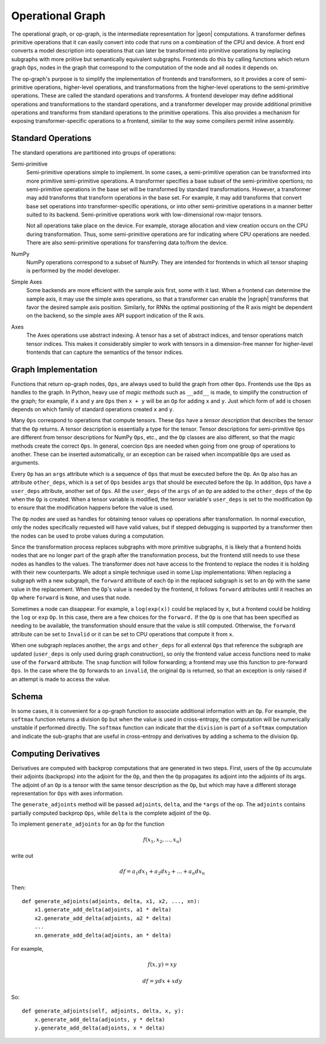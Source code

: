 .. ---------------------------------------------------------------------------
.. Copyright 2016 Nervana Systems Inc.
.. Licensed under the Apache License, Version 2.0 (the "License");
.. you may not use this file except in compliance with the License.
.. You may obtain a copy of the License at
..
..      http://www.apache.org/licenses/LICENSE-2.0
..
.. Unless required by applicable law or agreed to in writing, software
.. distributed under the License is distributed on an "AS IS" BASIS,
.. WITHOUT WARRANTIES OR CONDITIONS OF ANY KIND, either express or implied.
.. See the License for the specific language governing permissions and
.. limitations under the License.
.. ---------------------------------------------------------------------------

Operational Graph
*****************

The operational graph, or op-graph, is the intermediate representation for |geon| computations. A transformer defines primitive operations that it can easily convert into code that runs on a combination of the CPU and device. A front end converts a model description into operations that can later be transformed into primitive operations by replacing subgraphs with more priitive but semantically equivalent subgraphs. Frontends do this by calling functions which return graph ``Ops``, nodes in the graph that correspond to the computation of the node and all nodes it depends on.

The op-graph's purpose is to simplify the implementation of frontends and transformers, so it provides a core of semi-primitive operations, higher-level operations, and transformations from the higher-level operations to the semi-primitive operations. These are called the standard operations and transforms. A frontend developer may define additional operations and transformations to the standard operations, and a transformer developer may provide additional primitive operations and transforms from standard operations to the primitive operations. This also provides a mechanism for exposing transformer-specific operations to a frontend, similar to the way some compilers permit inline assembly.

Standard Operations
===================

The standard operations are partitioned into groups of operations:

Semi-primitive
    Semi-primitive operations simple to implement. In some cases, a semi-primitive operation can be transformed into more primitive semi-primitive operations.  A transformer specifies a base subset of the semi-primitive opertions; no semi-primitive operations in the base set will be transformed by standard transformations.  However, a transformer may add transforms that transform operations in the base set. For example, it may add transforms that convert base set operations into transformer-specific operations, or into other semi-primitive operations in a manner better suited to its backend.  Semi-primitive operations work with low-dimensional row-major tensors.

    Not all operations take place on the device. For example, storage allocation and view creation occurs on the CPU during transformation. Thus, some semi-primitive operations are for indicating where CPU operations are needed. There are also semi-primitive operations for transferring data to/from the device.

NumPy
    NumPy operations correspond to a subset of NumPy. They are intended for frontends in which all tensor shaping is performed by the model developer.

Simple Axes
    Some backends are more efficient with the sample axis first, some with it last. When a frontend can determine the sample axis, it may use the simple axes operations, so that a transformer can enable the |ngraph| transforms that favor the desired sample axis position.  Similarly, for RNNs the optimal positioning of the R axis might be dependent on the backend, so the simple axes API support indication of the R axis.

Axes
    The Axes operations use abstract indexing. A tensor has a set of abstract indices, and tensor operations match tensor indices.  This makes it considerably simpler to work with tensors in a dimension-free manner for higher-level frontends that can capture the semantics of the tensor indices.

Graph Implementation
====================

Functions that return op-graph nodes, ``Ops``, are always used to build the graph from other ``Ops``. Frontends use the ``Ops`` as handles to the graph.  In Python, heavy use of *magic methods* such as ``__add__`` is made, to simplify the construction of the graph; for example, if ``x`` and ``y`` are ``Ops`` then ``x + y`` will be an ``Op`` for adding ``x`` and ``y``. Just which form of ``add`` is chosen depends on which family of standard operations created ``x`` and ``y``.

Many ``Ops`` correspond to operations that compute tensors.  These ``Ops`` have a *tensor description* that describes the tensor that the ``Op`` returns.  A tensor description is essentially a type for the tensor. Tensor descriptions for semi-primitive ``Ops`` are different from tensor descriptions for NumPy ``Ops``, etc., and the ``Op`` classes are also different, so that the magic methods create the correct ``Ops``.  In general, coercion ``Ops`` are needed when going from one group of operations to another.  These can be inserted automatically, or an exception can be raised when incompatible ``Ops`` are used as arguments.

Every ``Op`` has an ``args`` attribute which is a sequence of ``Ops`` that must be executed before the ``Op``. An ``Op`` also has an attribute ``other_deps``, which is a set of ``Ops`` besides ``args`` that should be executed before the ``Op``. In addition, ``Ops`` have a ``user_deps`` attribute, another set of ``Ops``. All the ``user_deps`` of the ``args`` of an ``Op`` are added to the ``other_deps`` of the ``Op`` when the ``Op`` is created.  When a tensor variable is modified, the tensor variable's ``user_deps`` is set to the modification ``Op`` to ensure that the modification happens before the value is used.

The ``Op`` nodes are used as handles for obtaining tensor values op operations after transformation.  In normal execution, only the nodes specifically requested will have valid values, but if stepped debugging is supported by a transformer then the nodes can be used to probe values during a computation.

Since the transformation process replaces subgraphs with more primitive subgraphs, it is likely that a frontend holds nodes that are no longer part of the graph after the transformation process, but the frontend still needs to use these nodes as handles to the values. The transformer does not have access to the frontend to replace the nodes it is holding with their new counterparts.  We adopt a simple technique used in some Lisp implementations: When replacing a subgraph with a new subgraph, the ``forward`` attribute of each ``Op`` in the replaced subgraph is set to an ``Op`` with the same value in the replacement.  When the ``Op``'s value is needed by the frontend, it follows ``forward`` attributes until it reaches an ``Op`` where ``forward`` is ``None``, and uses that node.

Sometimes a node can disappear.  For example, a ``log(exp(x))`` could be replaced by ``x``, but a frontend could be holding the ``log`` or ``exp`` ``Op``.  In this case, there are a few choices for the ``forward.`` If the ``Op`` is one that has been specified as needing to be available, the transformation should ensure that the value is still computed.  Otherwise, the ``forward`` attribute can be set to ``Invalid`` or it can be set to CPU operations that compute it from ``x``.

When one subgraph replaces another, the ``args`` and ``other_deps`` for all extenral ``Ops`` that reference the subgraph are updated (``user_deps`` is only used during graph construction), so only the frontend value access functions need to make use of the ``forward`` attribute.  The ``snap`` function will follow forwarding; a frontend may use this function to pre-forward ``Ops``.  In the case where the ``Op`` forwards to an ``invalid``, the original ``Op`` is returned, so that an exception is only raised if an attempt is made to access the value.

Schema
======

In some cases, it is convenient for a op-graph function to associate additional information with an ``Op``. For example, the ``softmax`` function returns a division ``Op`` but when the value is used in cross-entropy, the computation will be numerically unstable if performed directly.  The ``softmax`` function can indicate that the ``division`` is part of a ``softmax`` computation and indicate the sub-graphs that are useful in cross-entropy and derivatives by adding a schema to the division ``Op``.

Computing Derivatives
=====================

Derivatives are computed with backprop computations that are generated in two steps.  First, users of the ``Op`` accumulate their adjoints (backprops) into the adjoint for the ``Op``, and then the ``Op`` propagates its adjoint into the adjoints of its args.  The adjoint of an ``Op`` is a tensor with the same tensor description as the ``Op``, but which may have a different storage representation for ``Ops`` with axes information.

The ``generate_adjoints`` method will be passed ``adjoints``, ``delta``, and the ``*args`` of the op.
The ``adjoints`` contains
partially computed backprop ``Ops``, while ``delta`` is the complete adjoint of the ``Op``.

To implement ``generate_adjoints`` for an ``Op`` for the function

.. math:: f(x_1, x_2, \ldots, x_n)

write out

.. math:: df = a_1 dx_1 + a_2 dx_2 + \ldots + a_n dx_n

Then::

    def generate_adjoints(adjoints, delta, x1, x2, ..., xn):
        x1.generate_add_delta(adjoints, a1 * delta)
        x2.generate_add_delta(adjoints, a2 * delta)
        ...
        xn.generate_add_delta(adjoints, an * delta)


For example,

.. math:: f(x,y) = xy

    df = y dx + x dy

So::

    def generate_adjoints(self, adjoints, delta, x, y):
        x.generate_add_delta(adjoints, y * delta)
        y.generate_add_delta(adjoints, x * delta)
